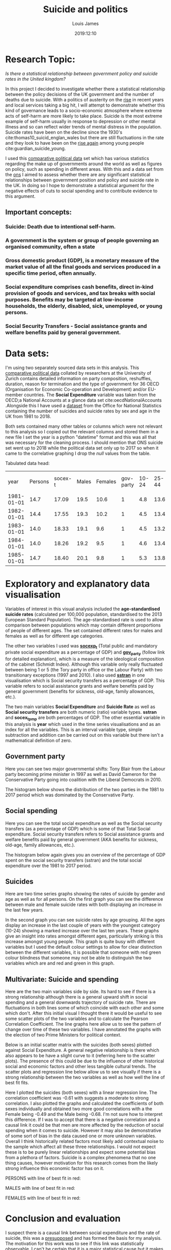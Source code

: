 #+title: Suicide and politics
#+author: Louis James
#+description: Data, Visualisation and the Web, Individual project
#+date: 2019:12:10
#+options: h:2 num:nil toc:nil \n:t
#+LATEX_HEADER: \setlength{\parindent}{0pt}
#+LATEX_HEADER: \usepackage[margin=0.6in]{geometry}

* Setup and imports                                                :noexport:

#+begin_src jupyter-python :session jupyter-python 
# Imports
import numpy as np
import pandas as pd
import matplotlib as mpl
from matplotlib import cm
import matplotlib.pyplot as plt
from pandas.api.types import CategoricalDtype
import seaborn as sns
from scipy import stats
#+end_src

#+RESULTS:
:RESULTS:
# [goto error]
: 
: ImportErrorTraceback (most recent call last)
: <ipython-input-17-6e14f915433f> in <module>()
:       1 # Imports
:       2 import numpy as np
: ----> 3 import pandas as pd
:       4 import matplotlib as mpl
:       5 from matplotlib import cm
: 
: ImportError: No module named pandas
:END:

#+begin_src jupyter-python :session jupyter-python
%matplotlib inline
%config InlineBackend.figure_formats = set(['png']) # or png (and set dpi below)
mpl.rcParams['figure.dpi'] = 100
#+end_src

#+RESULTS:

#+begin_src jupyter-python :session jupyter-python
df = pd.read_csv("../data/politics-and-death/main-merged-data.csv")
# Convert 'year' variable to datetime format
df['year'] = df['year'].astype('str')
df['year'] = pd.to_datetime(df['year'], format='%Y')
# Set 'year' as index
df.set_index('year', inplace=True )
df = df.to_period('D')
df.sort_index(inplace=True)
#+end_src

#+RESULTS:
:RESULTS:
# [goto error]
: 
: NameErrorTraceback (most recent call last)
: <ipython-input-15-ebad21c59879> in <module>()
: ----> 1 df = pd.read_csv("../data/politics-and-death/main-merged-data.csv")
:       2 # Convert 'year' variable to datetime format
:       3 df['year'] = df['year'].astype('str')
:       4 df['year'] = pd.to_datetime(df['year'], format='%Y')
:       5 # Set 'year' as index
: 
: NameError: name 'pd' is not defined
:END:
 
* Research Topic: 

/Is there a statistical relationship between government policy and suicide rates in the United kingdom?/

In this project I decided to investigate whether there a statistical relationship between the policy decisions of the UK government and the number of deaths due to suicide.   With a politics of austerity on the [[https://www.ft.com/content/5fcbd0c4-2948-11e5-8db8-c033edba8a6e][rise]] in recent years and local services taking a big hit, I will attempt to demonstrate whether this kind of governance leads to a socio-economic atmosphere where extreme acts of self-harm are more likely to take place. Suicide is the most extreme example of self-harm usually in response to depression or other mental illness and so can reflect wider trends of mental distress in the population. Suicide rates have been on the decline since the 1930's cite:thomas10_suicid_englan_wales but there are still fluctuations in the rate and they look to have been on the [[https://www.theguardian.com/society/2018/sep/04/suicide-rate-rises-among-young-people-in-england-and-wales][rise again]] among young people cite:guardian_suicide_young. 

I used this [[https://www.cpds-data.org/index.php/data][comparative political data]] set which has various statistics regarding the make up of governments around the world as well as figures on policy, such as spending in different areas. With this and a data set from the [[https://www.ons.gov.uk/peoplepopulationandcommunity/birthsdeathsandmarriages/deaths/datasets/suicidesintheunitedkingdomreferencetables][ons]] I aimed to assess whether there are any significant statistical relationships between government position and policy and suicide rate in the UK. In doing so I hope to demonstrate a statistical argument for the negative effects of cuts to social spending and to contribute evidence to this argument.

** Important concepts:
*** *Suicide*: Death due to intentional self-harm.
*** A *government* is the system or group of people governing an organised community, often a state
*** Gross domestic product (*GDP*), is a monetary measure of the market value of all the final goods and services produced in a specific time period, often annually.
*** *Social expenditure* comprises cash benefits, direct in-kind provision of goods and services, and tax breaks with social purposes. Benefits may be targeted at low-income households, the elderly, disabled, sick, unemployed, or young persons.
*** *Social Security Transfers* - Social assistance grants and welfare benefits paid by general government.
* Data sets:
I'm using two separately sourced data sets in this analysis. This [[https://www.cpds-data.org/index.php/data][comparative political data]] collated by researchers at the University of Zurich contains detailed information on party composition, reshuffles, duration, reason for termination and the type of government for 36 OECD (Organisation for Economic Co-operation and Development) and/or EU-member countries. The *Social Expenditure* variable was taken from the OECD;a National Accounts at a glance data set cite:oecdNationalAccounts .Alongside this I have used a [[https://www.ons.gov.uk/peoplepopulationandcommunity/birthsdeathsandmarriages/deaths/datasets/suicidesintheunitedkingdomreferencetables][dataset]] from the Office for National Statistics containing the number of suicides and suicide rates by sex and age in the UK from 1981 to 2018.

Both sets contained many other tables or columns which were not relevant to this analysis so I copied out the relevant columns and stored them in a new file I set the year is a python "datetime" format and this was all that was necessary for the cleaning process. I should mention that ONS suicide set went up to 2018 while the political data set only up to 2017 so when it came to the correlative graphing I drop the /null/ values from the table.

Tabulated data head:

#+ATTR_LATEX: :mode table :caption 
|       year | Persons | socex-t | Males | Females | gov-party | 10-24 | 25-44 | 45-64 | 65-74 | 75-and-over | sstran |
| 1981-01-01 |    14.7 |   17.09 |  19.5 |    10.6 |         1 |   4.8 |  13.6 |  18.9 |  18.8 |        18.5 |  13.35 |
| 1982-01-01 |    14.4 |   17.55 |  19.3 |    10.2 |         1 |   4.5 |  13.4 |  18.4 |  18.9 |        18.7 |  14.16 |
| 1983-01-01 |    14.0 |   18.33 |  19.1 |     9.6 |         1 |   4.5 |  13.2 |  17.8 |  18.2 |        18.3 |  14.10 |
| 1984-01-01 |    14.0 |   18.26 |  19.2 |     9.5 |         1 |   4.6 |  13.4 |  17.9 |  17.4 |        18.2 |  14.12 |
| 1985-01-01 |    14.7 |   18.40 |  20.1 |     9.8 |         1 |   5.3 |  13.8 |  18.6 |  18.9 |        18.7 |  14.09 |

* Exploratory and explanatory data visualisation 
Variables of interest in this visual analysis included the *age-standardised suicide rates* (calculated per 100,000 population, standardised to the 2013 European Standard Population). The age-standardised rate is used to allow comparison between populations which may contain different proportions of people of different ages. The set contained different rates for males and females as well as for different age categories.

The other two variables I used was [[https://www.cpds-data.org/images/Update2019/Codebook-CPDS-1960-2017-Update-2019.pdf][*socexp_t*]] (Total public and mandatory private social expenditure as a percentage of GDP) and [[https://www.cpds-data.org/images/Update2019/Codebook-CPDS-1960-2017-Update-2019.pdf][*gov_party*]] (follow link for detailed explanation), which is a measure of the ideological composition of the cabinet (Schmidt Index). Although this variable only really fluctuated between being 1 or 5 (the Tory party in office or the Labour Party) with two transitionary exceptions (1997 and 2010). I also used [[https://www.cpds-data.org/images/Update2019/Codebook-CPDS-1960-2017-Update-2019.pdf][*sstran*]] in one visualisation which is Social security transfers as a percentage of GDP. This variable refers to social assistance grants and welfare benefits paid by general government (benefits for sickness, old-age, family allowances, etc.).

The two main variables *Social Expenditure* and *Suicide Rate* as well as *Social security transfers* are both numeric (ratio) variable types. *sstran* and *socex_t_pmp* are both percentages of GDP. The other essential variable in this analysis is *year* which used in the time series visualisations and as an index for all the variables. This is an interval variable type, simple subtraction and addition can be carried out on this variable but there isn't a mathematical definition of zero.

** Government party 

Here you can see two major governmental shifts: Tony Blair from the Labour party becoming prime minister in 1997 as well as David Cameron for the Conservative Party going into coalition with the Liberal Democrats in 2010. 
#+begin_src jupyter-python :session jupyter-python :exports results :results value
gov = df['gov_party']
ax = gov.plot(grid=True, legend=False, ) 
ax.set_ylabel("Cabinet Composition,\n 1 is a hegemony of right-ring parties,\n 5 is a hegemony left wing")
ax.set_title("UK government composition from 1981 to 2017")
ax.axvline(x="1997-01-01", color='black', linestyle='dashed', linewidth=1)
ax.annotate(' Blair becomes \n Prime Minister', xy=("1997-01-01", 3.5))
ax.axvline(x="2010-01-01", color='black', linestyle='dashed', linewidth=1)
ax.annotate('Cameron becomes \n Prime Minister', xy=("2010-01-01", 2.5))
plt.show()

#+end_src

#+ATTR_LATEX: :width 13cm :center t
#+RESULTS:
[[file:./.ob-jupyter/aba2ea55941ea3d21fa18eb4d2942c53a2d3bcf8.png]]

The histogram below shows the distribution of the two parties in the 1981 to 2017 period which was dominated by the Conservative Party.
#+begin_src jupyter-python :session jupyter-python :exports results :results value
df['gov_party'] = df['gov_party'].astype(int)
ax = df['gov_party'].plot.hist(align="mid")
ax.set_title("Frequency of different cabinet composition in the 1981 to 2018 period")
ax.set_xlabel("Cabinet Composition, 1 is a hegemony of right-ring parties,\n 5 is a hegemony left wing")
plt.show()
#+end_src

#+ATTR_LATEX: :width 10cm 
#+RESULTS:
[[file:./.ob-jupyter/feb52ccbcb16121aaa27943b2fc9d8dab4a05045.png]]
** Social spending

Here you can see the total social expenditure as well as the Social security transfers (as a percentage of GDP) which is some of that Total Social expenditure. Social security transfers refers to Social  assistance  grants  and welfare benefits paid by general government (AKA benefits for sickness, old-age, family allowances, etc.).
#+begin_src jupyter-python :session jupyter-python :exports results :results value
ax = df['socex_t'].plot(grid=True, linestyle='-') 
df['sstran'].plot(ax=ax, grid=True)
ax.set_ylabel("Social expenditure as % of GDP")
ax.set_title("Total social expenditure as a percentage of GDP\n from 1981 to 2017")
ax.legend(["Total social spending", "Social security transfers"])
plt.show()
#+end_src

#+ATTR_LATEX: :width 12cm 
#+RESULTS:
[[file:./.ob-jupyter/4be6e455e27631bc7b1a103a3b04151ff099b92f.png]]

The histogram below again gives you an overview of the percentage of GDP spent on the social security transfers (sstran) and the total social expenditure over the 1981 to 2017 period.
#+begin_src jupyter-python :session jupyter-python :exports results :results value
ax = df[['socex_t']].plot.hist()
df[['sstran']].plot.hist(ax=ax)
ax.set_xlabel(" % of GDP")
ax.set_ylabel("Number of years")
plt.show()
#+end_src

#+ATTR_LATEX: :width 12cm 
#+RESULTS:
[[file:./.ob-jupyter/eb62dc25a7f991f51eb21e748bf14010112f9be5.png]]

** Suicides
Here are two time series graphs showing the rates of suicide by gender and age as well as for all persons. On the first graph you can see the difference between male and female suicide rates with both displaying an increase in the last few years.

#+begin_src jupyter-python :session jupyter-python :exports results :results value
# plot the Male rate and then add Female and the joint rate to the same axes object.
ax = df[['Males']].plot(grid=True)
df[['Females']].plot(ax=ax)
df[['Persons']].plot(ax=ax)
# Set title and labels
ax.set_title("Suicide in England and Wales between 1981 and 2018,\n suicide rates for males, females and both")
ax.set_xlabel("Year")
ax.set_ylabel("Age-standardised suicide rate \n (per 100k)")
plt.show()
#+end_src


#+ATTR_LATEX: :width 12cm 
#+RESULTS:
[[file:./.ob-jupyter/a677eecfe53c1b7b0c39f4231d39c16db7325f56.png]]

In the second graph you can see suicide rates by age grouping. All the ages display an increase in the last couple of years with the youngest category (10-24) showing a marked increase over the last ten years. These graphs give an insight into rates amongst different ages, particularly striking is this increase amongst young people. This graph is quite busy with different variables but I used the default colour settings to allow for clear distinction between the different variables, it is possible that someone with red green colour blindness that someone may not be able to distinguish the two variables which are and red and green in this graph.

#+begin_src jupyter-python :session jupyter-python :exports results :results value
# Add all ages catergorized suicide rates to the same axes.
ax = df[['10_24']].plot()
df[['25_44']].plot(ax=ax)
df[['45_64']].plot(ax=ax)
df[['65_74']].plot(ax=ax)
df[['75_and_over']].plot(ax=ax,grid=True)
# Add title and labels
ax.set_title("Suicide rate by age grouping the UK \nbetween 1981 and 2018")
ax.set_xlabel("Year")
ax.set_ylabel("Age-standardised suicide rate \n (per 100k)")
plt.show()

#+end_src

#+ATTR_LATEX: :width 12cm 
#+RESULTS:
[[file:./.ob-jupyter/4d343858e13135cf073643f5522dbc8bc0001d6c.png]]
** Multivariate: Suicide and spending

Here are the two main variables side by side. Its hard to see if there is a strong relationship although there is a general upward shift in social spending and a general downwards trajectory of suicide rate. There are fluctuations in both lines some of which coincide with each other and some which don't. After this initial visual I thought there it would be useful to see some scatter plots of the two variables and to calculate the Pearson Correlation Coefficient. The line graphs here allow us to see the pattern of change over time of these two variables. I have annotated the graphs with the election of two Prime Ministers for political context.
#+begin_src jupyter-python :session jupyter-python :exports results :results value
ax = df['Persons'].plot(grid=True, color="red")
ax2 = ax.twinx() 
df['socex_t'].plot(ax=ax2, color="green", linestyle='-', legend=False) 
ax.set_title("Suicide in England and Wales and Social expenditure")
ax.set_xlabel("Year")
ax.set_ylabel("Suicide rate in England and Wales per 100k")
ax.axvline(x="1997-01-01", color='black', linestyle='dashed', linewidth=1)
ax.annotate(' Blair becomes \n Prime Minister', xy=("1997-01-01", 13))
ax.axvline(x="2010-01-01", color='black', linestyle='dashed', linewidth=1)
ax.annotate('Cameron becomes \n Prime Minister', xy=("2006-01-01", 12))
ax.legend(["Suicide Rate"])
ax2.legend(["Social Expenditure"])
ax.set_ylabel("Suicide rate")
ax2.set_ylabel("Social Expenditure as % of GDP")
plt.show()
#+end_src

#+ATTR_LATEX: :width 12cm :center t
#+RESULTS:
[[file:./.ob-jupyter/4ca1b6e2a58c30d26e9fdd5b9246cd37b4b1f46c.png]]

Below is an initial scatter matrix with the suicides (both sexes) plotted against Social Expenditure. A general negative relationship is there which also appears to be have a slight curve to it (referring here to the scatter plots). The presence of this could be due to the influence of other historical social and economic factors and other less tangible cultural trends. The scatter plots and regression line below allow us to see visually if there is a strong relationship between the two variables as well as how well the line of best fit fits.

#+ATTR_LATEX: :width 15cm
#+begin_src jupyter-python :session jupyter-python :exports results :results value
df2 = df[['socex_t', 'Persons']]
ax = pd.plotting.scatter_matrix(df2, alpha=0.5, diagonal='hist',figsize=(9, 6.5), range_padding=0.22)
plt.show()

#+end_src

#+RESULTS:
[[file:./.ob-jupyter/f042d86f07d29b96d8601443cc80806efd8fc6de.png]]


Here I plotted the suicides (both sexes) with a linear regression line. The correlation coefficient was -0.61 with suggests a moderate to strong correlation. I also plotted the graphs and calculated the coefficients of both sexes individually and obtained two more good correlations with a the Female being -0.49 and the Male being -0.68. I'm not sure how to interpret this difference. If I was to accept that there is a negative correlation and a causal link it could be that men are more affected by the reduction of social spending when it comes to suicide. However it may also be demonstrative of some sort of bias in the data caused one or more unknown variables. Overall I think historically related factors most likely add contextual noise to the sample which affect all these three relationships. I would not expect these is to be purely linear relationships and expect some potential bias from a plethora of factors. Suicide is a complex phenomena that no one thing causes, however motivation for this research comes from the likely strong influence this economic factor has on it.

PERSONS with line of best fit in red:
#+begin_src jupyter-python :session jupyter-python :exports results :results value
df = df.dropna()
slope, intercept, r_value, p_value, std_err = stats.linregress(df['Persons'], df['socex_t'])
ax = df.plot.scatter("Persons", "socex_t") 
plt.plot(df['Persons'], slope * df['Persons'] + intercept, 'r')
ax.set_title('Suicides and Social expenditure \nr = {:0.2f}'.format(r_value))
ax.set_xlabel("Suicide rate in England and Wales per 100k")
ax.set_ylabel("Total social expenditure % of GDP")
plt.show()
#+end_src

#+ATTR_LATEX: :width 12cm 
#+RESULTS:
[[file:./.ob-jupyter/edafedd8cfb56b7ab2df39f7e203f53c91e9253c.png]]

MALES with line of best fit in red:
#+begin_src jupyter-python :session jupyter-python :exports results :results value
df = df.dropna()
slope, intercept, r_value, p_value, std_err = stats.linregress(df['Males'], df['socex_t'])
ax = df.plot.scatter("Males", "socex_t") 
plt.plot(df['Males'], slope * df['Males'] + intercept, 'r')
ax.set_title('Male suicides and Social expenditure \nr = {:0.2f}'.format(r_value))
ax.set_xlabel("Male suicide rate in England and Wales per 100k")
ax.set_ylabel("Total social expenditure % of GDP")
plt.show()
#+end_src

#+ATTR_LATEX: :width 12cm 
#+RESULTS:
[[file:./.ob-jupyter/af39062f7227268ae0d513a96f3f9b7283f72059.png]]

FEMALES with line of best fit in red:
#+begin_src jupyter-python :session jupyter-python :exports results :results value

slope1, intercept1, r_value1, p_value1, std_err1 = stats.linregress(df['Females'], df['socex_t'])
ax = df.plot.scatter("Females", "socex_t") 
plt.plot(df['Females'], slope1 * df['Females'] + intercept1, 'r')
ax.set_title('Female suicides and Social expenditure \nr = {:0.2f}'.format(r_value1))
ax.set_xlabel("Female suicide rate in England and Wales per 100k")
ax.set_ylabel("Total social expenditure % of GDP")
plt.show()
#+end_src

#+ATTR_LATEX: :width 12cm 
#+RESULTS:
[[file:./.ob-jupyter/ae87a746b642e4c226a01a0375794caf8c6ba39a.png]]

* Conclusion and evaluation 

I suspect there is a causal link between social expenditure and the rate of suicide, this was a [[http://www.psychchange.org/uploads/9/7/9/7/97971280/paa-briefing-paper.pdf][presupposed]] and has formed the basis for my analysis. The motivation for this work was to see if this link was statistically observable. I can't be certain that it is a major statistical cause but it makes sense considering the reliance on government investment by mental health support infrastructure with suicide rates illustrative of unhappiness and mental hardship. If I was to assume the correlative analysis is correct then above illustrations provide indisputable evidence of the detrimental affects cut-backs to social infrastructure have on the mental well-being of affected citizens. Furthermore they would be a poignant (and late) reminder of the deadly effects of the policies advocated by our newly elect [[https://en.wikipedia.org/wiki/2019_United_Kingdom_general_election][Conservative majority government]] in the UK (December 2019).

In regards to the visualisation I feel these graphs were successful in allowing some deeper multivariate analysis of the relationship between two socio-economic phenomena. The initial graphs and histograms gave a broader picture of the data and political context with the line graphs conveying the variables over 1981 to 2017/18 period as well as the scatter plots which show their interaction together. 

Further analysis would be needed for conclusive results; such as exploring the same relationship with more of the variables as well as different variables by using additional data sets. Compared to analysis with different countries I suspect the results would be varied as different political and socio-economic systems may present quite different relationships between the state and mental health although one would expect more investment in welfare systems would reduce the amount of suicide.

bibliographystyle:ieeetr
bibliography:suicide-death-politics.bib


